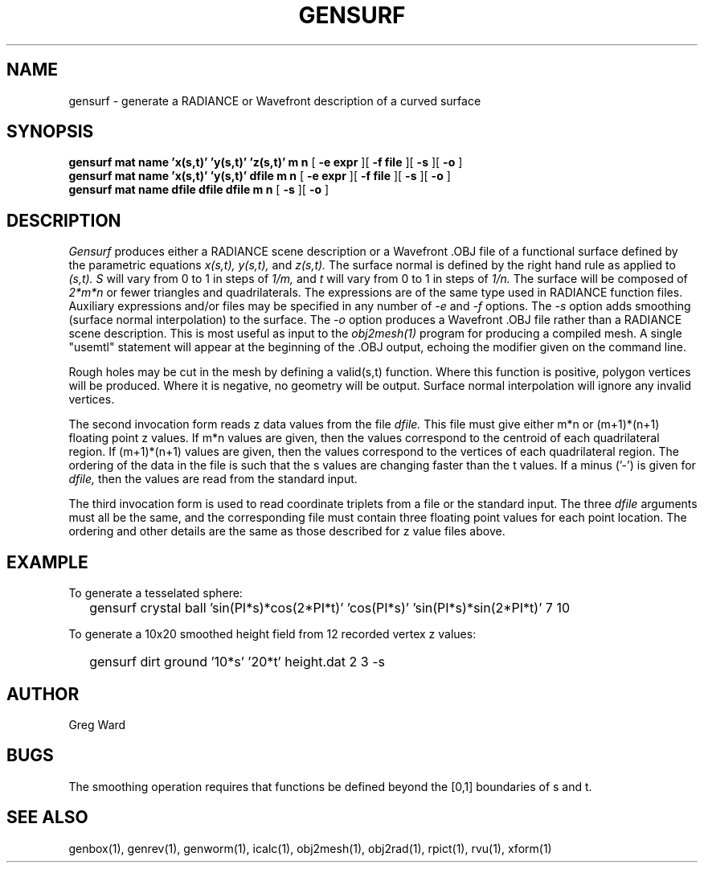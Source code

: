 .\" RCSid "$Id: gensurf.1,v 1.5 2004/01/01 19:31:45 greg Exp $"
.TH GENSURF 1 11/15/93 RADIANCE
.SH NAME
gensurf - generate a RADIANCE or Wavefront description of a curved surface
.SH SYNOPSIS
.B "gensurf mat name 'x(s,t)' 'y(s,t)' 'z(s,t)' m n"
[
.B "\-e expr"
][
.B "\-f file"
][
.B \-s
][
.B \-o
]
.br
.B "gensurf mat name 'x(s,t)' 'y(s,t)' dfile m n"
[
.B "\-e expr"
][
.B "\-f file"
][
.B \-s
][
.B \-o
]
.br
.B "gensurf mat name dfile dfile dfile m n"
[
.B \-s
][
.B \-o
]
.SH DESCRIPTION
.I Gensurf
produces either a RADIANCE scene description or a Wavefront .OBJ
file of a functional surface defined by the parametric equations
.I x(s,t),
.I y(s,t),
and
.I z(s,t).
The surface normal is defined by the right hand rule as
applied to
.I (s,t).
.I S
will vary from 0 to 1 in steps of
.I 1/m,
and
.I t
will vary from 0 to 1 in steps of
.I 1/n.
The surface will be composed of
.I 2*m*n
or fewer triangles and quadrilaterals.
The expressions are of the same type used in RADIANCE
function files.
Auxiliary expressions and/or files may be specified
in any number of
.I \-e
and
.I \-f
options.
The
.I \-s
option adds smoothing (surface normal interpolation) to the surface.
The
.I \-o
option produces a Wavefront .OBJ file rather than a RADIANCE
scene description.
This is most useful as input to the
.I obj2mesh(1)
program for producing a compiled mesh.
A single "usemtl" statement will appear at the beginning
of the .OBJ output, echoing the modifier given on the command line.
.PP
Rough holes may be cut in the mesh by defining a valid(s,t) function.
Where this function is positive, polygon vertices will be produced.
Where it is negative, no geometry will be output.
Surface normal interpolation will ignore any invalid vertices.
.PP
The second invocation form reads z data values from the file
.I dfile.
This file must give either m*n or (m+1)*(n+1) floating point z
values.
If m*n values are given, then the values correspond to the centroid
of each quadrilateral region.
If (m+1)*(n+1) values are given, then the values correspond to the
vertices of each quadrilateral region.
The ordering of the data in the file is such that the s values are
changing faster than the t values.
If a minus ('-') is given for
.I dfile,
then the values are read from the standard input.
.PP
The third invocation form is used to read coordinate triplets from a
file or the standard input.
The three
.I dfile
arguments must all be the same, and the corresponding file must
contain three floating point values for each point location.
The ordering and other details are the same as those described
for z value files above.
.SH EXAMPLE
To generate a tesselated sphere:
.IP "" .2i
gensurf crystal ball 'sin(PI*s)*cos(2*PI*t)' 'cos(PI*s)' 'sin(PI*s)*sin(2*PI*t)' 7 10
.PP
To generate a 10x20 smoothed height field from 12 recorded vertex
z values:
.IP "" .2i
gensurf dirt ground '10*s' '20*t' height.dat 2 3 -s
.SH AUTHOR
Greg Ward
.SH BUGS
The smoothing operation requires that functions be defined
beyond the [0,1] boundaries of s and t.
.SH "SEE ALSO"
genbox(1), genrev(1), genworm(1), icalc(1),
obj2mesh(1), obj2rad(1), rpict(1), rvu(1), xform(1)
